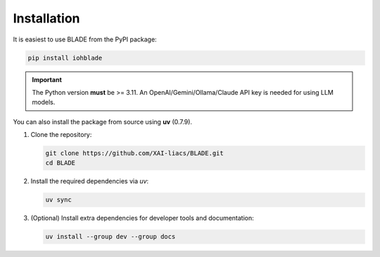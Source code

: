 Installation
------------

It is easiest to use BLADE from the PyPI package:

.. code-block:: bash

   pip install iohblade

.. important::
   The Python version **must** be >= 3.11.
   An OpenAI/Gemini/Ollama/Claude API key is needed for using LLM models.

You can also install the package from source using **uv** (0.7.9).

1. Clone the repository:

   .. code-block:: bash

      git clone https://github.com/XAI-liacs/BLADE.git
      cd BLADE

2. Install the required dependencies via *uv*:

   .. code-block:: bash

      uv sync

3. (Optional) Install extra dependencies for developer tools and documentation:

   .. code-block:: bash

      uv install --group dev --group docs
